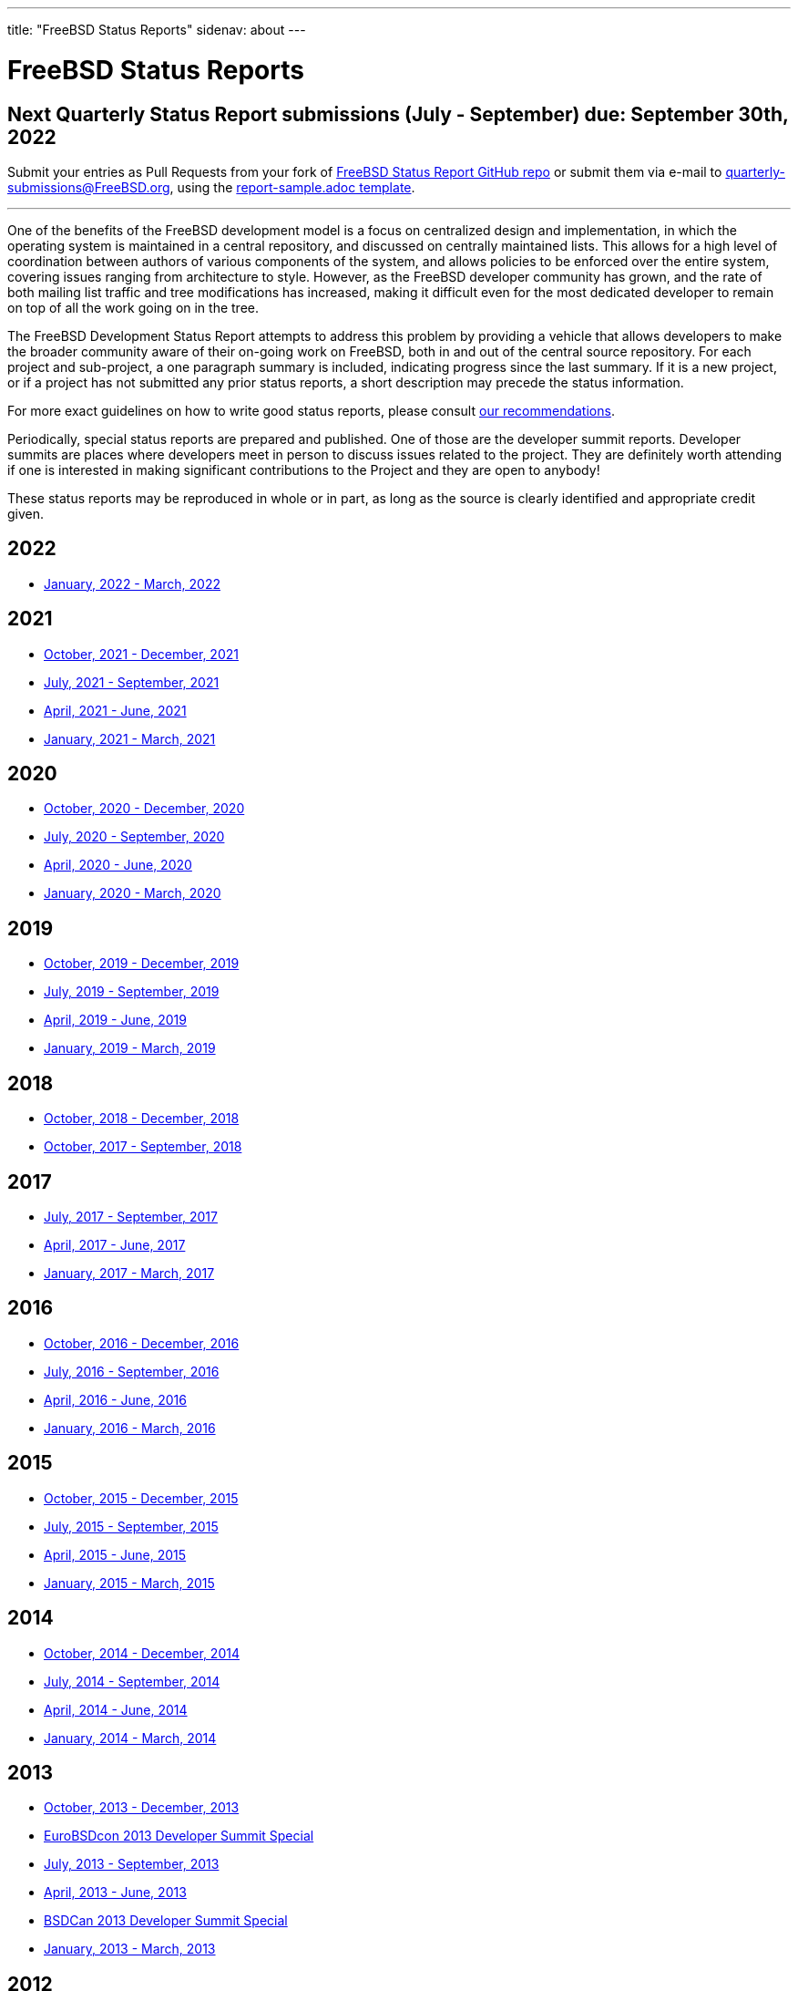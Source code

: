 ---
title: "FreeBSD Status Reports"
sidenav: about
---

= FreeBSD Status Reports

== Next Quarterly Status Report submissions (July - September) due: September 30th, 2022

Submit your entries as Pull Requests from your fork of link:https://github.com/freebsd/freebsd-quarterly[FreeBSD Status Report GitHub repo] or submit them via e-mail to quarterly-submissions@FreeBSD.org, using the link:https://github.com/freebsd/freebsd-quarterly/blob/master/report-sample.adoc[report-sample.adoc template].

'''''

One of the benefits of the FreeBSD development model is a focus on centralized design and implementation, in which the operating system is maintained in a central repository, and discussed on centrally maintained lists. This allows for a high level of coordination between authors of various components of the system, and allows policies to be enforced over the entire system, covering issues ranging from architecture to style. However, as the FreeBSD developer community has grown, and the rate of both mailing list traffic and tree modifications has increased, making it difficult even for the most dedicated developer to remain on top of all the work going on in the tree.

The FreeBSD Development Status Report attempts to address this problem by providing a vehicle that allows developers to make the broader community aware of their on-going work on FreeBSD, both in and out of the central source repository. For each project and sub-project, a one paragraph summary is included, indicating progress since the last summary. If it is a new project, or if a project has not submitted any prior status reports, a short description may precede the status information.

For more exact guidelines on how to write good status reports, please consult link:howto/[our recommendations].

Periodically, special status reports are prepared and published. One of those are the developer summit reports. Developer summits are places where developers meet in person to discuss issues related to the project. They are definitely worth attending if one is interested in making significant contributions to the Project and they are open to anybody!

These status reports may be reproduced in whole or in part, as long as the source is clearly identified and appropriate credit given.

== 2022

* link:report-2022-01-2022-03/[January, 2022 - March, 2022]

== 2021

* link:report-2021-10-2021-12/[October, 2021 - December, 2021]
* link:report-2021-07-2021-09/[July, 2021 - September, 2021]
* link:report-2021-04-2021-06/[April, 2021 - June, 2021]
* link:report-2021-01-2021-03/[January, 2021 - March, 2021]

== 2020

* link:report-2020-10-2020-12/[October, 2020 - December, 2020]
* link:report-2020-07-2020-09/[July, 2020 - September, 2020]
* link:report-2020-04-2020-06/[April, 2020 - June, 2020]
* link:report-2020-01-2020-03/[January, 2020 - March, 2020]

== 2019

* link:report-2019-10-2019-12/[October, 2019 - December, 2019]
* link:report-2019-07-2019-09/[July, 2019 - September, 2019]
* link:report-2019-04-2019-06/[April, 2019 - June, 2019]
* link:report-2019-01-2019-03/[January, 2019 - March, 2019]

== 2018

* link:report-2018-09-2018-12/[October, 2018 - December, 2018]
* link:report-2018-01-2018-09/[October, 2017 - September, 2018]

== 2017

* link:report-2017-07-2017-09/[July, 2017 - September, 2017]
* link:report-2017-04-2017-06/[April, 2017 - June, 2017]
* link:report-2017-01-2017-03/[January, 2017 - March, 2017]

== 2016

* link:report-2016-10-2016-12/[October, 2016 - December, 2016]
* link:report-2016-07-2016-09/[July, 2016 - September, 2016]
* link:report-2016-04-2016-06/[April, 2016 - June, 2016]
* link:report-2016-01-2016-03/[January, 2016 - March, 2016]

== 2015

* link:report-2015-10-2015-12/[October, 2015 - December, 2015]
* link:report-2015-07-2015-09/[July, 2015 - September, 2015]
* link:report-2015-04-2015-06/[April, 2015 - June, 2015]
* link:report-2015-01-2015-03/[January, 2015 - March, 2015]

== 2014

* link:report-2014-10-2014-12/[October, 2014 - December, 2014]
* link:report-2014-07-2014-09/[July, 2014 - September, 2014]
* link:report-2014-04-2014-06/[April, 2014 - June, 2014]
* link:report-2014-01-2014-03/[January, 2014 - March, 2014]

== 2013

* link:report-2013-10-2013-12/[October, 2013 - December, 2013]
* link:report-2013-09-devsummit/[EuroBSDcon 2013 Developer Summit Special]
* link:report-2013-07-2013-09/[July, 2013 - September, 2013]
* link:report-2013-04-2013-06/[April, 2013 - June, 2013]
* link:report-2013-05-devsummit/[BSDCan 2013 Developer Summit Special]
* link:report-2013-01-2013-03/[January, 2013 - March, 2013]

== 2012

* link:report-2012-10-2012-12/[October, 2012 - December, 2012]
* link:report-2012-07-2012-09/[July, 2012 - September, 2012]
* link:report-2012-04-2012-06/[April, 2012 - June, 2012]
* link:report-2012-01-2012-03/[January, 2012 - March, 2012]

== 2011

* link:report-2011-10-2011-12/[October, 2011 - December, 2011]
* link:report-2011-07-2011-09/[July, 2011 - September, 2011]
* link:report-2011-04-2011-06/[April, 2011 - June, 2011]
* link:report-2011-01-2011-03/[January, 2011 - March, 2011]

== 2010

* link:report-2010-10-2010-12/[October, 2010 - December, 2010]
* link:report-2010-07-2010-09/[July, 2010 - September, 2010]
* link:report-2010-04-2010-06/[April, 2010 - June, 2010]
* link:report-2010-01-2010-03/[January, 2010 - March, 2010]

== 2009

* link:report-2009-10-2009-12/[October, 2009 - December, 2009]
* link:report-2009-04-2009-09/[April, 2009 - September, 2009]
* link:report-2009-01-2009-03/[January, 2009 - March, 2009]

== 2008

* link:report-2008-10-2008-12/[October, 2008 - December, 2008]
* link:report-2008-07-2008-09/[July, 2008 - September, 2008]
* link:report-2008-04-2008-06/[April, 2008 - June, 2008]
* link:report-2008-01-2008-03/[January, 2008 - March, 2008]

== 2007

* link:report-2007-10-2007-12/[October, 2007 - December, 2007]
* link:report-2007-07-2007-10/[July, 2007 - October, 2007]
* link:report-2007-04-2007-06/[April, 2007 - June, 2007]
* link:report-2007-01-2007-03/[January, 2007 - March, 2007]

== 2006

* link:report-2006-10-2006-12/[October, 2006 - December, 2006]
* link:report-2006-06-2006-10/[June, 2006 - October, 2006]
* link:report-2006-04-2006-06/[April, 2006 - June, 2006]
* link:report-2006-01-2006-03/[January, 2006 - March, 2006]

== 2005

* link:report-2005-10-2005-12/[October, 2005 - December, 2005]
* link:report-2005-07-2005-10/[July, 2005 - October, 2005]
* link:report-2005-03-2005-06/[March, 2005 - June, 2005]
* link:report-2005-01-2005-03/[January, 2005 - March, 2005]

== 2004

* link:report-2004-07-2004-12/[July, 2004 - December, 2004]
* link:report-2004-05-2004-06/[May, 2004 - June, 2004]
* link:report-2004-03-2004-04/[March, 2004 - April, 2004]
* link:report-2004-01-2004-02/[January, 2004 - February, 2004]

== 2003

* link:report-2003-10-2003-12/[October, 2003 - December, 2003]
* link:report-2003-03-2003-09/[March, 2003 - September, 2003]
* link:report-2003-01-2003-02/[January, 2003 - February, 2003]

== 2002

* link:report-2002-11-2002-12/[November, 2002 - December, 2002]
* link:report-2002-09-2002-10/[September, 2002 - October, 2002]
* link:report-2002-07-2002-08/[July, 2002 - August, 2002]
* link:report-2002-05-2002-06/[May, 2002 - June, 2002]
* link:report-2002-02-2002-04/[February, 2002 - April, 2002]
* link:report-2001-12-2002-01/[December, 2001 - January, 2002]

== 2001

* link:report-2001-11/[November, 2001]
* link:report-2001-09/[September, 2001]
* link:report-2001-08/[August, 2001]
* link:report-2001-07/[July, 2001]
* link:report-2001-06/[June, 2001]
